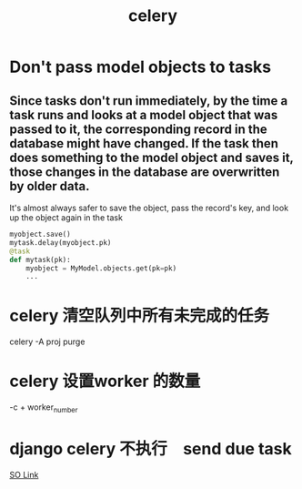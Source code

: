 #+TITLE: celery
#+HTML_HEAD: <link rel="stylesheet" href="http://markwh1te.github.io/org.css" type="text/css" >
#+BIND: org-html-validation-link nil

* Don't pass model objects to tasks
** Since tasks don't run immediately, by the time a task runs and looks at a model object that was passed to it, the corresponding record in the database might have changed. If the task then does something to the model object and saves it, those changes in the database are overwritten by older data.
   It's almost always safer to save the object, pass the record's key, and look up the object again in the task
#+BEGIN_SRC python
    myobject.save()
    mytask.delay(myobject.pk)
    @task
    def mytask(pk):
        myobject = MyModel.objects.get(pk=pk)
        ...
#+END_SRC 
* celery 清空队列中所有未完成的任务
  celery -A proj purge
* celery 设置worker 的数量
  -c + worker_number
* django celery 不执行　send due task
  [[http://stackoverflow.com/questions/19997989/periodic-task-for-celery-sent-but-not-executed][SO Link]]
 
